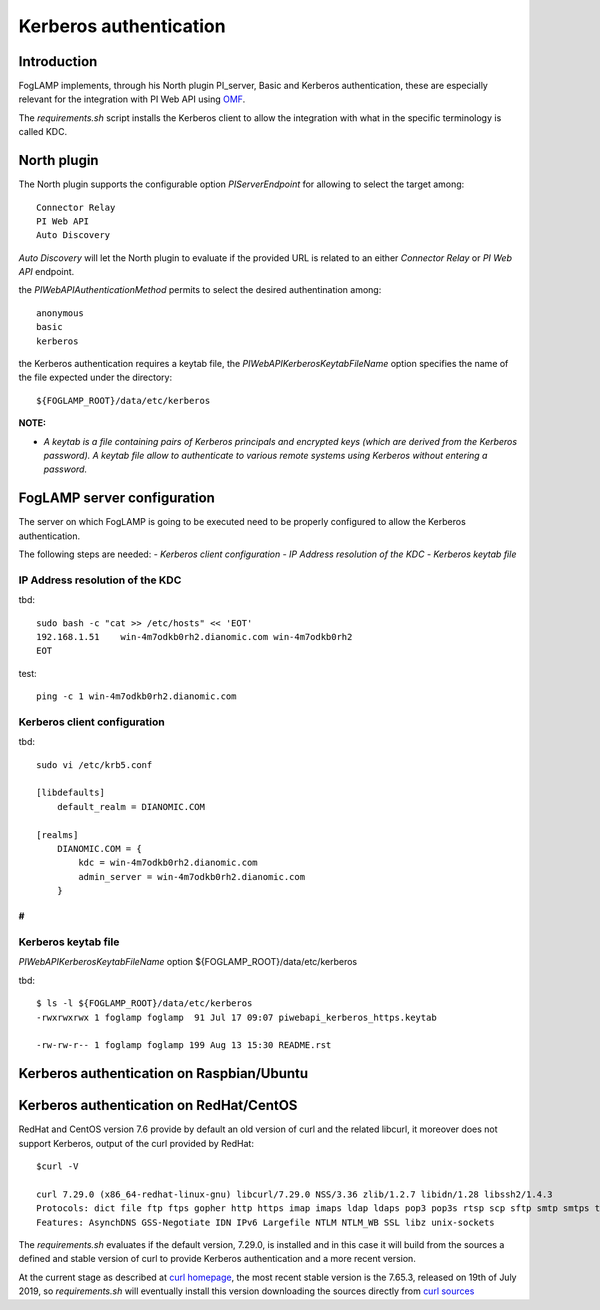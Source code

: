 .. |br| raw:: html

   <br />

.. Links
.. _curl homepage: https://curl.haxx.se/
.. _curl sources: https://github.com/curl/curl/releases
.. _OMF: https://omf-docs.readthedocs.io/en/v1.1/

***********************
Kerberos authentication
***********************

Introduction
============
FogLAMP implements, through his North plugin PI_server,  Basic and Kerberos authentication, these are especially relevant for the integration with PI Web API using `OMF`_.

The *requirements.sh* script installs the Kerberos client to allow the integration with what in the specific terminology is called KDC.

North plugin
============
The North plugin supports the configurable option *PIServerEndpoint* for allowing to select the target among:
::
	Connector Relay
	PI Web API
	Auto Discovery

*Auto Discovery* will let the North plugin to evaluate if the provided URL is related to an either *Connector Relay* or *PI Web API* endpoint.

the *PIWebAPIAuthenticationMethod* permits to select the desired authentination among:
::
	anonymous
	basic
	kerberos

the Kerberos authentication requires a keytab file, the *PIWebAPIKerberosKeytabFileName* option specifies the name of the file expected under the
directory:
::
	${FOGLAMP_ROOT}/data/etc/kerberos

**NOTE:**

- *A keytab is a file containing pairs of Kerberos principals and encrypted keys (which are derived from the Kerberos password). A keytab file allow to authenticate to various remote systems using Kerberos without entering a password.*


FogLAMP server configuration
============================
The server on which FogLAMP is going to be executed need to be properly configured to allow the Kerberos authentication.

The following steps are needed:
- *Kerberos client configuration*
- *IP Address resolution of the KDC*
- *Kerberos keytab file*

IP Address resolution of the KDC
--------------------------------
tbd:
::
	sudo bash -c "cat >> /etc/hosts" << 'EOT'
	192.168.1.51    win-4m7odkb0rh2.dianomic.com win-4m7odkb0rh2
	EOT

test:
::
	ping -c 1 win-4m7odkb0rh2.dianomic.com

Kerberos client configuration
-----------------------------
tbd:
::
	sudo vi /etc/krb5.conf

	[libdefaults]
	    default_realm = DIANOMIC.COM

	[realms]
	    DIANOMIC.COM = {
	        kdc = win-4m7odkb0rh2.dianomic.com
	        admin_server = win-4m7odkb0rh2.dianomic.com
	    }

#
#

Kerberos keytab file
--------------------
*PIWebAPIKerberosKeytabFileName* option
${FOGLAMP_ROOT}/data/etc/kerberos

tbd:
::
	$ ls -l ${FOGLAMP_ROOT}/data/etc/kerberos
	-rwxrwxrwx 1 foglamp foglamp  91 Jul 17 09:07 piwebapi_kerberos_https.keytab

	-rw-rw-r-- 1 foglamp foglamp 199 Aug 13 15:30 README.rst


Kerberos authentication on Raspbian/Ubuntu
==========================================


Kerberos authentication on RedHat/CentOS
========================================
RedHat and CentOS version 7.6 provide by default an old version of curl and the related libcurl,
it moreover does not support Kerberos, output of the curl provided by RedHat:
::
	$curl -V

	curl 7.29.0 (x86_64-redhat-linux-gnu) libcurl/7.29.0 NSS/3.36 zlib/1.2.7 libidn/1.28 libssh2/1.4.3
	Protocols: dict file ftp ftps gopher http https imap imaps ldap ldaps pop3 pop3s rtsp scp sftp smtp smtps telnet tftp
	Features: AsynchDNS GSS-Negotiate IDN IPv6 Largefile NTLM NTLM_WB SSL libz unix-sockets

The *requirements.sh* evaluates if the default version, 7.29.0, is installed and in this case it will build from the sources
a defined and stable version of curl to provide Kerberos authentication and a more recent version.

At the current stage as described at `curl homepage`_, the most recent stable version is the 7.65.3, released on 19th of July 2019,
so *requirements.sh* will eventually install this version downloading the sources directly from `curl sources`_

